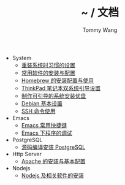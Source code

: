 #+TITLE: ~ / 文档
#+AUTHOR: Tommy Wang

#+HTML_HEAD_EXTRA: <link rel="stylesheet" href="../css/org.css">
#+HTML_HEAD_EXTRA: <style>
#+HTML_HEAD_EXTRA: @media (min-width: 641px) {#content .org-ul {float: left;width: 33.33333%;}
#+HTML_HEAD_EXTRA: #content li .org-ul {float: none;width: auto;}}
#+HTML_HEAD_EXTRA: #content .org-ul {padding: 0;list-style-type: none;}
#+HTML_HEAD_EXTRA: #content .org-ul .org-ul {margin-top: 6px;margin-bottom: 20px;}
#+HTML_HEAD_EXTRA: </style>

- System
  + [[./system-setup.org][重装系统时习惯的设置]]
  + [[./system-software.org][常用软件的安装与配置]]
  + [[./system-homebrew.org][Homebrew 的安装配置与使用]]
  + [[./system-thinkpad_dual.org][ThinkPad 笔记本双系统引导设置]]
  + [[./system-make_usb_installer.org][制作可引导的系统安装优盘]]
  + [[./system-debian_setup.org][Debian 基本设置]]
  + [[./system-ssh_usage.org][SSH 命令使用]]

- Emacs
  + [[./emacs-keybindings.org][Emacs 常用快捷键]]
  + [[./emacs-debugging.org][Emacs 下程序的调试]]


- PostgreSQL
  + [[./pgsql-install.org][源码编译安装 PostgreSQL]]


- Http Server
  + [[./apache-install.org][Apache 的安装与基本配置]]


- Nodejs
  + [[./nodejs-install.org][Nodejs 及相关软件的安装]]
